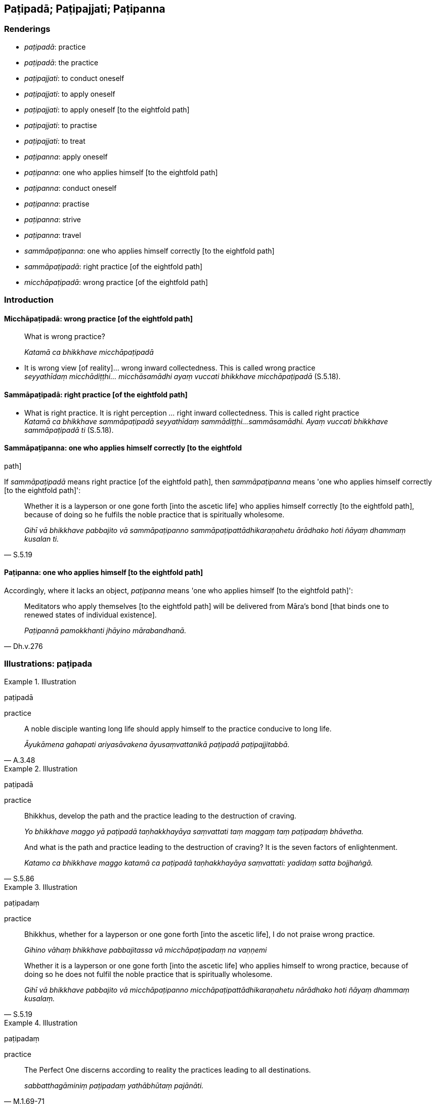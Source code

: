 == Paṭipadā; Paṭipajjati; Paṭipanna

=== Renderings

- _paṭipadā_: practice

- _paṭipadā_: the practice

- _paṭipajjati_: to conduct oneself

- _paṭipajjati_: to apply oneself

- _paṭipajjati_: to apply oneself [to the eightfold path]

- _paṭipajjati_: to practise

- _paṭipajjati_: to treat

- _paṭipanna_: apply oneself

- _paṭipanna_: one who applies himself [to the eightfold path]

- _paṭipanna_: conduct oneself

- _paṭipanna_: practise

- _paṭipanna_: strive

- _paṭipanna_: travel

- _sammāpaṭipanna_: one who applies himself correctly [to the eightfold path]

- _sammāpaṭipadā_: right practice [of the eightfold path]

- _micchāpaṭipadā_: wrong practice [of the eightfold path]

=== Introduction

==== Micchāpaṭipadā: wrong practice [of the eightfold path]

____
What is wrong practice?

_Katamā ca bhikkhave micchāpaṭipadā_
____

• It is wrong view [of reality]... wrong inward collectedness. This is called 
wrong practice +
_seyyathīdaṃ micchādiṭṭhi... micchāsamādhi ayaṃ vuccati bhikkhave 
micchāpaṭipadā_ (S.5.18).

==== Sammāpaṭipadā: right practice [of the eightfold path]

• What is right practice. It is right perception [of reality]_..._ right 
inward collectedness. This is called right practice +
_Katamā ca bhikkhave sammāpaṭipadā seyyathīdaṃ sammādiṭṭhi... 
sammāsamādhi. Ayaṃ vuccati bhikkhave sammāpaṭipadā ti_ (S.5.18).

==== Sammāpaṭipanna: one who applies himself correctly [to the eightfold 
path]

If _sammāpaṭipadā_ means right practice [of the eightfold path], then 
_sammāpaṭipanna_ means 'one who applies himself correctly [to the eightfold 
path]':

[quote, S.5.19]
____
Whether it is a layperson or one gone forth [into the ascetic life] who applies 
himself correctly [to the eightfold path], because of doing so he fulfils the 
noble practice that is spiritually wholesome.

_Gihī vā bhikkhave pabbajito vā sammāpaṭipanno 
sammāpaṭipattādhikaraṇahetu ārādhako hoti ñāyaṃ dhammaṃ kusalan 
ti._
____

==== Paṭipanna: one who applies himself [to the eightfold path]

Accordingly, where it lacks an object, _paṭipanna_ means 'one who applies 
himself [to the eightfold path]':

[quote, Dh.v.276]
____
Meditators who apply themselves [to the eightfold path] will be delivered from 
Māra's bond [that binds one to renewed states of individual existence].

_Paṭipannā pamokkhanti jhāyino mārabandhanā._
____

=== Illustrations: paṭipada

.Illustration
====
paṭipadā

practice
====

[quote, A.3.48]
____
A noble disciple wanting long life should apply himself to the practice 
conducive to long life.

_Āyukāmena gahapati ariyasāvakena āyusaṃvattanikā paṭipadā 
paṭipajjitabbā._
____

.Illustration
====
paṭipadā

practice
====

____
Bhikkhus, develop the path and the practice leading to the destruction of 
craving.

_Yo bhikkhave maggo yā paṭipadā taṇhakkhayāya saṃvattati taṃ 
maggaṃ taṃ paṭipadaṃ bhāvetha._
____

[quote, S.5.86]
____
And what is the path and practice leading to the destruction of craving? It is 
the seven factors of enlightenment.

_Katamo ca bhikkhave maggo katamā ca paṭipadā taṇhakkhayāya 
saṃvattati: yadidaṃ satta bojjhaṅgā._
____

.Illustration
====
paṭipadaṃ

practice
====

____
Bhikkhus, whether for a layperson or one gone forth [into the ascetic life], I 
do not praise wrong practice.

_Gihino vāhaṃ bhikkhave pabbajitassa vā micchāpaṭipadaṃ na vaṇṇemi_
____

[quote, S.5.19]
____
Whether it is a layperson or one gone forth [into the ascetic life] who applies 
himself to wrong practice, because of doing so he does not fulfil the noble 
practice that is spiritually wholesome.

_Gihī vā bhikkhave pabbajito vā micchāpaṭipanno 
micchāpaṭipattādhikaraṇahetu nārādhako hoti ñāyaṃ dhammaṃ 
kusalaṃ._
____

.Illustration
====
paṭipadaṃ

practice
====

[quote, M.1.69-71]
____
The Perfect One discerns according to reality the practices leading to all 
destinations.

_sabbatthagāminiṃ paṭipadaṃ yathābhūtaṃ pajānāti._
____

=== Illustrations: paṭipajjati

.Illustration
====
paṭipajjati

conduct oneself
====

[quote, S.2.152]
____
The learned noble disciple conducts himself rightly in three ways: by body, 
speech, and mind.

_sutavā ariyasāvako tīhi ṭhānehi sammā paṭipajjati kāyena vācāya 
manasā._
____

.Illustration
====
paṭipajjati

applies himself
====

____
Bhikkhus, in seeing a visible object via the visual sense,

_cakkhunā rūpaṃ disvā_
____

____
he does not grasp its aspects and features

_na nimittaggāhī nānuvyañjanaggāhī_
____

____
since by abiding with the faculty of sight unrestrained [from attraction and 
repulsion, through mindfulness]

_yatvādhikaraṇametaṃ cakkhundriyaṃ asaṃvutaṃ viharantaṃ_
____

____
greed, dejection, and unvirtuous, spiritually unwholesome factors would pursue 
him.

_abhijjhādomanassā pāpakā akusalā dhammā anvāssaveyyuṃ_
____

____
He applies himself to the restraint of the faculty [from attraction and 
repulsion, through mindfulness]

_tassa saṃvarāya paṭipajjati_
____

____
He supervises the faculty of sight [with mindfulness]

_rakkhati cakkhundriyaṃ_
____

[quote, A.3.163]
____
He attains restraint of the faculty of sight [through mindfulness]

_cakkhundriye saṃvaraṃ āpajjati._
____

.Illustration
====
paṭipajjatha

apply yourself
====

____
Apply yourself to the destruction of craving

_taṇhakkhayāya paṭipajjatha_
____

[quote, S.3.190]
____
For the destruction of craving, Rādha, is the Untroubled

_taṇhakkhayo hi rādha nibbānan ti._
____

.Illustration
====
paṭipajjitvā

apply oneself [to the eightfold path]
====

[quote, Th.v.158]
____
Having applied myself properly [to the eightfold path] I removed my mind from 
states of individual existence

_Yoniso paṭipajjitvā bhave cittaṃ udabbahinti._
____

.Illustration
====
paṭipajjatha

apply oneself [to the eightfold path]
====

[quote, Th.v.1004]
____
Apply yourself [to the eightfold path]. Do not be condemned [to the plane of 
sub-human existence]. May the [rare] opportunity [to live the religious life] 
not pass you by.

_Paṭipajjatha mā vinassatha khaṇo vo mā upaccagā._
____

.Illustration
====
paṭipajjamāno

practise
====

[quote, Sn.v.317]
____
Practising in accordance with the teaching

_Dhammānudhammaṃ paṭipajjamāno._
____

.Illustration
====
paṭipajjāmā

treat
====

____
-- Bhante Ānanda, how should we treat the Perfect One's body?

_kathaṃ mayaṃ bhante ānanda tathāgatassa sarīre paṭipajjāmā ti?_
____

[quote, D.2.161]
____
-- You should treat it in the same way one treats a Wheel-turning monarch's 
body.

_Yathā kho vāsiṭṭhā rañño cakkavattissa sarīre paṭipajjatti evaṃ 
tathāgatassa sarīre paṭipajjitabbanti._
____

=== Illustrations: paṭipanna

.Illustration
====
paṭipanno

applies himself
====

____
Possessed of five factors a bhikkhu applies himself to his own welfare and the 
welfare of others. What five?

_Pañcahi bhikkhave dhammehi samannāgato bhikkhu attahitāya ca paṭipanno 
hoti parahitāya ca. Katamehi pañcahi_
____

He is perfect in virtue, inward collectedness, penetrative discernment, 
liberation [from perceptually obscuring states], and the knowledge and vision 
that follows liberation [from perceptually obscuring states] himself, and he 
encourages others to also be perfect in these things (A.3.14).

.Illustration
====
paṭipanno

apply oneself
====

[quote, M.1.453-4]
____
Some person applies himself to the abandonment and relinquishment of attachment.

_Idha panudāyi ekacco puggalo upadhipahānāya paṭipanno hoti 
upadhipaṭinissaggāya._
____

.Illustration
====
paṭipanno

apply oneself
====

____
I, too, proclaim a man, if he possesses four qualities, as one of great wisdom, 
as a Great Man. What four?

_Catūhi kho ahaṃ brāhmaṇa dhammehi samannāgataṃ mahāpaññaṃ 
mahāpurisaṃ paññapemi. Katamehi catūhi?_
____

____
He applies himself to the welfare and happiness of the manyfolk.

_Idha brāhmaṇa bahujanahitāya paṭipanno hoti bahujanasukhāya_
____

[quote, A.2.36]
____
By him are many folk established in the noble practice, namely in the aggregate 
of practices that are virtuous and spiritually wholesome.

_bahu'ssa janatā ariye ñāye patiṭṭhāpitā yadidaṃ kalyāṇadhammatā 
kusaladhammatā._
____

.Illustration
====
paṭipanno

apply oneself
====

The noble disciple is

____
indifferent to the visual sense of the past,

_atītasmiṃ cakkhusmiṃ anapekkho hoti_
____

____
he does not long for the visual sense of the future,

_anāgataṃ cakkhuṃ nābhinandati_
____

[quote, S.4.4]
____
he applies himself to disillusionment with the visual sense of the present, to 
non-attachment to it, and to the ending of it

_paccappannassa cakkhussa nibbidāya virāgāya nirodhāya paṭipanno hoti._
____

.Illustration
====
paṭipanno

apply oneself
====

____
I discern the Untroubled and the path and practice leading to the Untroubled.

_Nibbānañcāhaṃ sāriputta pajānāmi nibbānagāmiñca maggaṃ 
nibbānagāminiñca paṭipadaṃ_
____

[quote, M.1.73-4]
____
And I know that one who applies himself accordingly will, through the 
destruction of perceptually obscuring states, in his lifetime enter upon and 
abide in the liberation [from attachment through inward calm] and the 
liberation [from uninsightfulness] through penetrative discernment, realising 
it for himself through transcendent insight.

_Yathāpaṭipanno ca āsavānaṃ khayā anāsavaṃ cetovimuttiṃ 
paññāvimuttiṃ diṭṭheva dhamme sayaṃ abhiññā sacchikatvā 
upasampajja viharati tañca pajānāmi._
____

.Illustration
====
paṭipanno

apply oneself
====

____
The community of the Blessed One's disciples is applied to an excellent 
practice,

_supaṭipanno bhagavato sāvakasaṅgho_
____

____
The community of the Blessed One's disciples is applied to the correct practice,

_ujupaṭipanno bhagavato sāvakasaṅgho_
____

____
The community of the Blessed One's disciples is applied to the noble practice.

__ñāyapaṭipanno bhagavato sāvakasaṅgho_
____

[quote, S.5.343]
____
The community of the Blessed One's disciples is applied to a proper practice.

_sāmīcipaṭipanno bhagavato sāvakasaṅgho._
____

.Illustration
====
paṭipanno

conduct himself; paṭipanno, practise
====

[quote, D.2.279]
____
How does he conduct himself, sir, the bhikkhu who practises within the 
constraints of the rules of discipline?'

_kathaṃ paṭipanno pana mārisa bhikkhu pātimokkhasaṃvarāya paṭipanno 
hotī ti._
____

.Illustration
====
paṭipannā

conducting yourselves
====

[quote, M.1.480]
____
'Bhikkhus, you have lost your way. Bhikkhus, you are conducting yourselves 
wrongly. Bhikkhus, how far you have strayed, you worthless men, from this 
teaching and training system.

_vippaṭipannā'ttha bhikkhave. Micchāpaṭipannā'ttha bhikkhave. 
Kīvadūrevime bhikkhave moghapurisā apakkantā imasmā dhammavinayā._
____

.Illustration
====
paṭipanno

apply oneself; paṭipanno, practising
====

If a bhikkhu is applying himself to

- disillusionment with old age and death

- and to non-attachment to it, and to the ending of it,

[quote, S.2.18]
____
he is fit to be called a bhikkhu who is practising in accordance with the 
teaching.

_Jarāmaraṇassa ce bhikkhu nibbidāya virāgāya nirodhāya paṭipanno hoti 
dhammānudhammapaṭipanno bhikkhū ti alaṃ vacanāya._
____

.Illustration
====
paṭipannā

striving
====

____
They are free of attachment or striving to eliminate it

_vītarāgā vā honti rāgavinayāya vā paṭipannā._
____

____
They are free of hatred or striving to eliminate it

_vītadosā vā honti dosavinayāya vā paṭipannā._
____

[quote, A.3.336]
____
They are free of undiscernment of reality or striving to eliminate it

_vītamohā vā honti mohavinayāya vā paṭipannā._
____

.Illustration
====
paṭipanno

travel
====

[quote, A.4.345]
____
When I travel the high road and see no one either in front or behind me

_Yasmāhaṃ nāgita samaye addhānamaggapaṭipanno na kañci passāmi purato 
vā pacchato vā._
____

